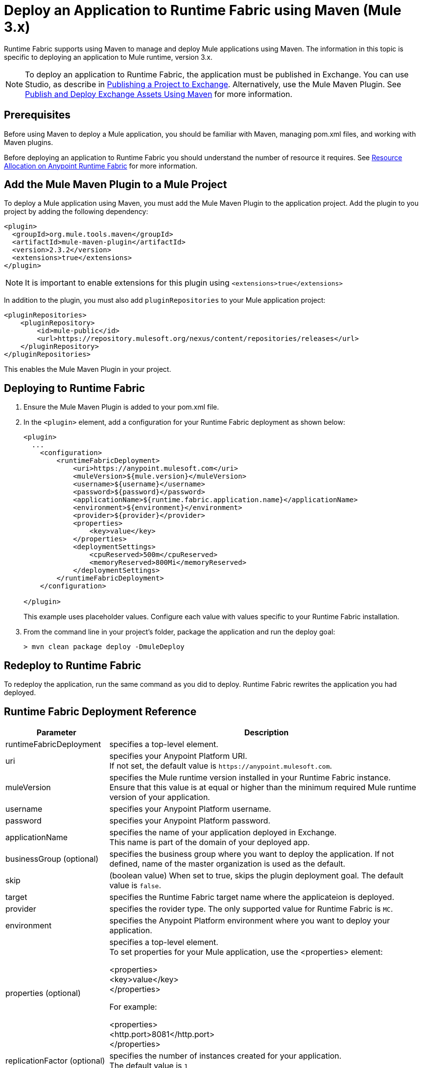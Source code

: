 = Deploy an Application to Runtime Fabric using Maven (Mule 3.x)

Runtime Fabric supports using Maven to manage and deploy Mule applications using Maven. The information in this topic is specific to deploying an application to Mule runtime, version 3.x.

[NOTE]
To deploy an application to Runtime Fabric, the application must be published in Exchange. You can use Studio, as describe in  xref:studio::export-to-exchange-task.adoc[Publishing a Project to Exchange]. Alternatively, use the Mule Maven Plugin. See xref:exchange::to-publish-assets-maven.adoc[Publish and Deploy Exchange Assets Using Maven] for more information.


== Prerequisites

Before using Maven to deploy a Mule application, you should be familiar with Maven, managing pom.xml files, and working with Maven plugins.

Before deploying an application to Runtime Fabric you should understand the number of resource it requires. See xref:deploy-resource-allocation.adoc[Resource Allocation on Anypoint Runtime Fabric] for more information.

== Add the Mule Maven Plugin to a Mule Project

To deploy a Mule application using Maven, you must add the Mule Maven Plugin to the application project. Add the plugin to you project by adding the following dependency:

----
<plugin>
  <groupId>org.mule.tools.maven</groupId>
  <artifactId>mule-maven-plugin</artifactId>
  <version>2.3.2</version>
  <extensions>true</extensions>
</plugin>
----

[NOTE]
It is important to enable extensions for this plugin using `<extensions>true</extensions>`

In addition to the plugin, you must also add `pluginRepositories` to your Mule application project:

----
<pluginRepositories>
    <pluginRepository>
        <id>mule-public</id>
        <url>https://repository.mulesoft.org/nexus/content/repositories/releases</url>
    </pluginRepository>
</pluginRepositories>
----

This enables the Mule Maven Plugin in your project.

== Deploying to Runtime Fabric

. Ensure the Mule Maven Plugin is added to your pom.xml file.
. In the `<plugin>` element, add a configuration for your Runtime Fabric deployment as shown below:
+
----
<plugin>
  ...
    <configuration>
        <runtimeFabricDeployment>
            <uri>https://anypoint.mulesoft.com</uri>
            <muleVersion>${mule.version}</muleVersion>
            <username>${username}</username>
            <password>${password}</password>
            <applicationName>${runtime.fabric.application.name}</applicationName>
            <environment>${environment}</environment>
            <provider>${provider}</provider>
            <properties>
                <key>value</key>
            </properties>
            <deploymentSettings>
                <cpuReserved>500m</cpuReserved>
                <memoryReserved>800Mi</memoryReserved>
            </deploymentSettings>
        </runtimeFabricDeployment>
    </configuration>

</plugin>
----
+
This example uses placeholder values. Configure each value with values specific to your Runtime Fabric installation.

. From the command line in your project's folder, package the application and run the deploy goal:
+
----
> mvn clean package deploy -DmuleDeploy
----

== Redeploy to Runtime Fabric

To redeploy the application, run the same command as you did to deploy. Runtime Fabric rewrites the application you had deployed.

== Runtime Fabric Deployment Reference

[%header%autowidth.spread,cols="a,a"]
|===
|Parameter | Description
|runtimeFabricDeployment | specifies a top-level element.
| uri | specifies your Anypoint Platform URI. +
If not set, the default value is `+https://anypoint.mulesoft.com+`.
| muleVersion | specifies the Mule runtime version installed in your Runtime Fabric instance. +
Ensure that this value is at equal or higher than the minimum required Mule runtime version of your application.
| username | specifies your Anypoint Platform username.
| password | specifies your Anypoint Platform password.
| applicationName | specifies the name of your application deployed in Exchange. +
This name is part of the domain of your deployed app.
| businessGroup (optional) | specifies the business group where you want to deploy the application. If not defined, name of the master organization is used as the default.
| skip | (boolean value) When set to true, skips the plugin deployment goal. The default value is `false`.
| target | specifies the Runtime Fabric target name where the applicateion is deployed.
| provider | specifies the rovider type. The only supported value for Runtime Fabric is `MC`.
| environment | specifies the Anypoint Platform environment where you want to deploy your application.
| properties (optional) | specifies a top-level element. +
To set properties for your Mule application, use the <properties> element:


<properties> +
  <key>value</key> +
</properties>


For example:

<properties> +
  <http.port>8081</http.port> +
</properties>
| replicationFactor (optional) | specifies the number of instances created for your application. +
The default value is `1`
| publicUrl (optional) | specifies the Url of the deployed application.
| lastMileSecurity (optional) | enables Last-Mile security to forward HTTPS connections to be decrypted by this application. +
This requires an SSL certificate to be included in the Mule application and also requires more CPU resources. The default value is `false`.
| clusteringEnabled (optional) | enable Mule clustering across each replica of the application. You must have at least two replicas of your application. The default value is `false`.
| memoryReserved (optional) | defines the amount of memory allocated for each replica of the application. The default value is `700MB`. +

For example:

<deploymentSettings> +
    <memoryReserved>100Mi</memoryReserved> +
</deploymentSettings> +

This will set 100MB of memory to each replica.

| cpuReserved (optional) | specifies the number of cores to be allocated for each replica of the application. The default value is `0.5 vCores`. +

For example:

<deploymentSettings> +
    <cpuReserved>500m</cpuReserved> +
</deploymentSettings> +

This will set 0.5 vCores for each replica.
| server (optional) | specifies the Maven server that contains Anypoint Platform credentials. This is property is only required if you want to use the credentials stored in your Maven `settings.xml` file. Note: This is not the Mule server name.
| skipDeploymentVerification | Note: This feature is only available in plugin version 2.3.2 and later. +
(boolean value). When set to true, skips the status verification of your deployed app. The default value is `false`.
|===
